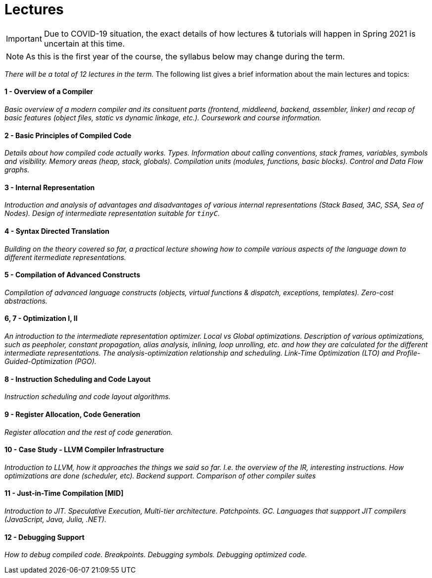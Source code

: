 = Lectures

IMPORTANT: Due to COVID-19 situation, the exact details of how lectures & tutorials will happen in Spring 2021 is uncertain at this time. 

NOTE: As this is the first year of the course, the syllabus below may change during the term. 

_There will be a total of 12 lectures in the term._ The following list gives a brief information about the main lectures and topics:

==== 1 - Overview of a Compiler

_Basic overview of a modern compiler and its consituent parts (frontend, middleend, backend, assembler, linker) and recap of basic features (object files, static vs dynamic linkage, etc.). Coursework and course information._

==== 2 - Basic Principles of Compiled Code

_Details about how compiled code actually works. Types. Information about calling conventions, stack frames, variables, symbols and visibility. Memory areas (heap, stack, globals). Compilation units (modules, functions, basic blocks). Control and Data Flow graphs._

==== 3 - Internal Representation

_Introduction and analysis of advantages and disadvantages of various internal representations (Stack Based, 3AC, SSA, Sea of Nodes). Design of intermediate representation suitable for `tinyC`._  

==== 4 - Syntax Directed Translation

_Building on the theory covered so far, a practical lecture showing how to compile various aspects of the language down to different itermediate representations._

==== 5 - Compilation of Advanced Constructs

_Compilation of advanced language constructs (objects, virtual functions & dispatch, exceptions, templates). Zero-cost abstractions._

==== 6, 7 - Optimization I, II

_An introduction to the intermediate representation optimizer. Local vs Global optimizations. Description of various optimizations, such as peepholer, constant propagation, alias analysis, inlining, loop unrolling, etc. and how they are calculated for the different intermediate representations. The analysis-optimization relationship and scheduling. Link-Time Optimization (LTO) and Profile-Guided-Optimization (PGO)._

==== 8 - Instruction Scheduling and Code Layout

_Instruction scheduling and code layout algorithms._

==== 9 - Register Allocation, Code Generation

_Register allocation and the rest of code generation._

==== 10 - Case Study - LLVM Compiler Infrastructure

_Introduction to LLVM, how it approaches the things we said so far. I.e. the overview of the IR, interesting instructions. How optimizations are done (scheduler, etc). Backend support. Comparison of other compiler suites_

==== 11 - Just-in-Time Compilation [MID]

_Introduction to JIT. Speculative Execution, Multi-tier architecture. Patchpoints. GC. Languages that suppport JIT compilers (JavaScript, Java, Julia, .NET)._

==== 12 - Debugging Support

_How to debug compiled code. Breakpoints. Debugging symbols. Debugging optimized code._
